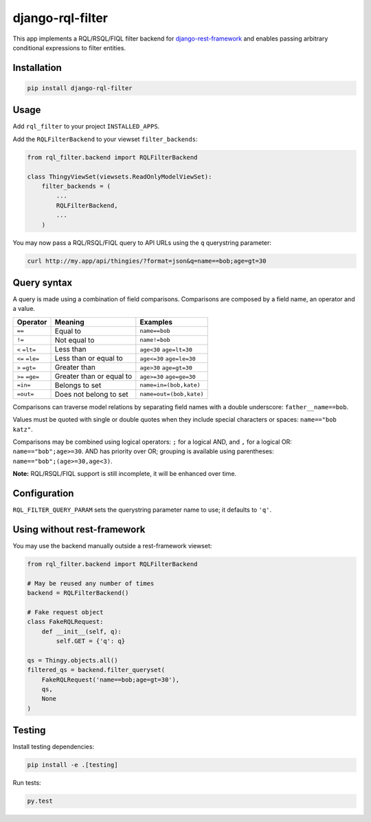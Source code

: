 django-rql-filter
=================

|Build Status| |PyPi version| |codecov|

This app implements a RQL/RSQL/FIQL filter backend for
`django-rest-framework <http://www.django-rest-framework.org>`__ and
enables passing arbitrary conditional expressions to filter entities.

Installation
------------

.. code:: sh

    pip install django-rql-filter

Usage
-----

Add ``rql_filter`` to your project ``INSTALLED_APPS``.

Add the ``RQLFilterBackend`` to your viewset ``filter_backends``:

.. code:: python

    from rql_filter.backend import RQLFilterBackend

    class ThingyViewSet(viewsets.ReadOnlyModelViewSet):
        filter_backends = (
            ...
            RQLFilterBackend,
            ...
        )

You may now pass a RQL/RSQL/FIQL query to API URLs using the ``q``
querystring parameter:

.. code:: sh

    curl http://my.app/api/thingies/?format=json&q=name==bob;age=gt=30

Query syntax
------------

A query is made using a combination of field comparisons. Comparisons
are composed by a field name, an operator and a value.

+-------------------+----------------------------+-----------------------------+
| Operator          | Meaning                    | Examples                    |
+===================+============================+=============================+
| ``==``            | Equal to                   | ``name==bob``               |
+-------------------+----------------------------+-----------------------------+
| ``!=``            | Not equal to               | ``name!=bob``               |
+-------------------+----------------------------+-----------------------------+
| ``<`` ``=lt=``    | Less than                  | ``age<30`` ``age=lt=30``    |
+-------------------+----------------------------+-----------------------------+
| ``<=`` ``=le=``   | Less than or equal to      | ``age<=30`` ``age=le=30``   |
+-------------------+----------------------------+-----------------------------+
| ``>`` ``=gt=``    | Greater than               | ``age>30`` ``age=gt=30``    |
+-------------------+----------------------------+-----------------------------+
| ``>=`` ``=ge=``   | Greater than or equal to   | ``age>=30`` ``age=ge=30``   |
+-------------------+----------------------------+-----------------------------+
| ``=in=``          | Belongs to set             | ``name=in=(bob,kate)``      |
+-------------------+----------------------------+-----------------------------+
| ``=out=``         | Does not belong to set     | ``name=out=(bob,kate)``     |
+-------------------+----------------------------+-----------------------------+

Comparisons can traverse model relations by separating field names with
a double underscore: ``father__name==bob``.

Values must be quoted with single or double quotes when they include
special characters or spaces: ``name=="bob katz"``.

Comparisons may be combined using logical operators: ``;`` for a logical
AND, and ``,`` for a logical OR: ``name=="bob";age>=30``. AND has
priority over OR; grouping is available using parentheses:
``name=="bob";(age>=30,age<3)``.

**Note:** RQL/RSQL/FIQL support is still incomplete, it will be enhanced
over time.

Configuration
-------------

``RQL_FILTER_QUERY_PARAM`` sets the querystring parameter name to use;
it defaults to ``'q'``.

Using without rest-framework
----------------------------

You may use the backend manually outside a rest-framework viewset:

.. code:: python

    from rql_filter.backend import RQLFilterBackend

    # May be reused any number of times
    backend = RQLFilterBackend()

    # Fake request object
    class FakeRQLRequest:
        def __init__(self, q):
            self.GET = {'q': q}

    qs = Thingy.objects.all()
    filtered_qs = backend.filter_queryset(
        FakeRQLRequest('name==bob;age=gt=30'),
        qs,
        None
    )

Testing
-------

Install testing dependencies:

.. code:: sh

    pip install -e .[testing]

Run tests:

.. code:: sh

    py.test

.. |Build Status| image:: https://travis-ci.org/njoyard/django-rql-filter.svg?branch=master
   :target: https://travis-ci.org/njoyard/django-rql-filter
.. |PyPi version| image:: https://badge.fury.io/py/django-rql-filter.png
   :target: https://badge.fury.io/py/django-rql-filter
.. |codecov| image:: https://codecov.io/gh/njoyard/django-rql-filter/branch/master/graph/badge.svg
   :target: https://codecov.io/gh/njoyard/django-rql-filter
